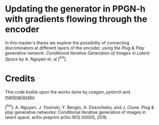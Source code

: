 * Updating the generator in PPGN-h with gradients flowing through the encoder

In this master's thesis we explore the possibility of connecting discriminators at different layers of the encoder, using the /Plug & Play generative network: Conditional Iterative Generation of Images in Latent Space/ by A. Nguyen et. al [^fn1]. 

* Credits
This code builds upon the works done by [[github.com/caogang/wgan-gp][coagan]], [[github.com/pytorch/examples/tree/master/mnist][pytorch]] and [[https://github.com/martinarjovsky/WassersteinGAN][martinarjovsky]].
 
[^fn1]: A. Nguyen, J. Yosinski, Y. Bengio, A. Dosovitskiy, and J. Clune. Plug & play generative networks: Conditional iterative generation of images in latent space. arXiv preprint arXiv:1612.00005, 2016.
